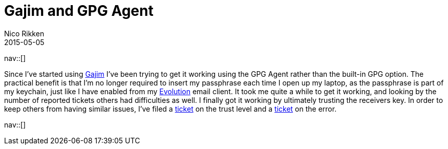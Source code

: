 // ---
// tags: [free software, security]
// ---
= Gajim and GPG Agent
:author:   Nico Rikken
:revdate:  2015-05-05
:navicons:
:nav-home: <<../index.adoc#,home>>
:nav-up:   <<index.adoc#,posts>>
:nav-prev: <<2015-05-05-my-c720p-upgrade-to-freedom.adoc#,My C720P upgrade to freedom>>
:nav-next: <<2016-07-21-starting-a-blog-in-asciidoc.adoc#,Starting a blog in asciidoc>>

nav::[]

Since I’ve started using link:http://gajim.org/[Gajim] I’ve been trying to get it working using the GPG Agent rather than the built-in GPG option.
The practical benefit is that I’m no longer required to insert my passphrase each time I open up my laptop, as the passphrase is part of my keychain, just like I have enabled from my link:https://wiki.gnome.org/Apps/Evolution[Evolution] email client.
It took me quite a while to get it working, and looking by the number of reported tickets others had difficulties as well.
I finally got it working by ultimately trusting the receivers key.
In order to keep others from having similar issues, I’ve filed a link:https://trac.gajim.org/ticket/8041[ticket] on the trust level and a link:https://trac.gajim.org/ticket/8040[ticket] on the error.

nav::[]
